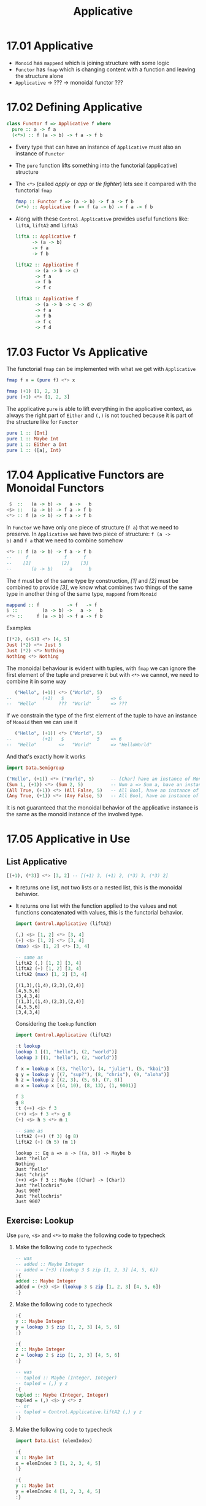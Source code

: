 # -*- eval: (org-babel-lob-ingest "./ob-haskell-common.org"); -*-

#+TITLE: Applicative

#+PROPERTY: header-args:haskell :results replace output
#+PROPERTY: header-args:haskell+ :noweb yes
#+PROPERTY: header-args:haskell+ :wrap EXAMPLE

* 17.01 Applicative
- ~Monoid~ has ~mappend~ which is joining structure with some logic
- ~Functor~ has ~fmap~ which is changing content with a function and
  leaving the structure alone
- ~Applicative~ -> ??? -> monoidal functor ???

* 17.02 Defining Applicative
#+BEGIN_SRC haskell :eval never
class Functor f => Applicative f where
  pure :: a -> f a
  (<*>) :: f (a -> b) -> f a -> f b
#+END_SRC

- Every type that can have an instance of ~Applicative~ must also an
  instance of ~Functor~
- The ~pure~ function lifts something into the functorial
  (applicative) structure
- The ~<*>~ (called /apply/ or /app/ or /tie fighter/) lets see it
  compared with the functorial ~fmap~
  #+BEGIN_SRC haskell :eval never
  fmap :: Functor f => (a -> b) -> f a -> f b
  (<*>) :: Applicative f => f (a -> b) -> f a -> f b
  #+END_SRC
- Along with these ~Control.Applicative~ provides useful functions
  like: ~liftA~, ~liftA2~ and ~liftA3~
  #+BEGIN_SRC haskell :eval never
  liftA :: Applicative f
        -> (a -> b)
        -> f a
        -> f b

  liftA2 :: Applicative f
         -> (a -> b -> c)
         -> f a
         -> f b
         -> f c

  liftA3 :: Applicative f
         -> (a -> b -> c -> d)
         -> f a
         -> f b
         -> f c
         -> f d
  #+END_SRC

* 17.03 Fuctor Vs Applicative
The functorial ~fmap~ can be implemented with what we get with
~Applicative~
#+BEGIN_SRC haskell :eval never
fmap f x = (pure f) <*> x
#+END_SRC

#+BEGIN_SRC haskell
fmap (+1) [1, 2, 3]
pure (+1) <*> [1, 2, 3]
#+END_SRC

#+RESULTS:
#+BEGIN_EXAMPLE
[2,3,4]
[2,3,4]
#+END_EXAMPLE

The applicative ~pure~ is able to lift everything in the applicative
context, as always the right part of ~Either~ and ~(,)~ is not touched
because it is part of the structure like for ~Functor~

#+BEGIN_SRC haskell
pure 1 :: [Int]
pure 1 :: Maybe Int
pure 1 :: Either a Int
pure 1 :: ([a], Int)
#+END_SRC

#+RESULTS:
#+BEGIN_EXAMPLE
[1]
Just 1
Right 1
([],1)
#+END_EXAMPLE

* 17.04 Applicative Functors are Monoidal Functors
#+BEGIN_SRC haskell :eval never
 $  ::   (a -> b) ->   a ->   b
<$> ::   (a -> b) -> f a -> f b
<*> :: f (a -> b) -> f a -> f b
#+END_SRC

In ~Functor~ we have only one piece of structure (~f a~) that we need
to preserve. In ~Applicative~ we have two piece of structure: ~f (a ->
b)~ and ~f a~ that we need to combine somehow

#+BEGIN_SRC haskell :eval never
<*> :: f (a -> b) -> f a -> f b
--     f             f      f
--    [1]           [2]    [3]
--       (a -> b)      a      b
#+END_SRC

The ~f~ must be of the same type by construction, /[1]/ and /[2]/ must
be combined to provide /[3]/, we know what combines two things of the
same type in another thing of the same type, ~mappend~ from ~Monoid~

#+BEGIN_SRC haskell :eval never
mappend :: f          -> f   -> f
$ ::         (a -> b) ->   a ->   b
<*> ::     f (a -> b) -> f a -> f b
#+END_SRC

Examples
#+BEGIN_SRC haskell
[(*2), (+5)] <*> [4, 5]
Just (*2) <*> Just 5
Just (*2) <*> Nothing
Nothing <*> Nothing
#+END_SRC

#+RESULTS:
#+BEGIN_EXAMPLE
[8,10,9,10]
Just 10
Nothing
Nothing
#+END_EXAMPLE

The monoidal behaviour is evident with tuples, with ~fmap~ we can
ignore the first element of the tuple and preserve it but with ~<*>~
we cannot, we need to combine it in some way

#+BEGIN_SRC haskell :eval
   ("Hello", (+1)) <*> ("World", 5)
--           (+1)   $            5    => 6
--  "Hello"        ???  "World"       => ???
#+END_SRC

If we constrain the type of the first element of the tuple to have an
instance of ~Monoid~ then we can use it

#+BEGIN_SRC haskell :eval
   ("Hello", (+1)) <*> ("World", 5)
--           (+1)   $            5    => 6
--  "Hello"        <>   "World"       => "HelloWorld"
#+END_SRC

And that's exactly how it works

#+BEGIN_SRC haskell
import Data.Semigroup

("Hello", (+1)) <*> ("World", 5)      -- [Char] have an instance of Monoid
(Sum 1, (+1)) <*> (Sum 2, 5)          -- Num a => Sum a, have an instance of Monoid
(All True, (+1)) <*> (All False, 5)   -- All Bool, have an instance of Monoid
(Any True, (+1)) <*> (Any False, 5)   -- All Bool, have an instance of Monoid
#+END_SRC

#+RESULTS:
#+BEGIN_EXAMPLE
("HelloWorld",6)
(Sum {getSum = 3},6)
(All {getAll = False},6)
(Any {getAny = True},6)
#+END_EXAMPLE

It is not guaranteed that the monoidal behavior of the applicative
instance is the same as the monoid instance of the involved type.

* 17.05 Applicative in Use
** List Applicative
#+BEGIN_SRC haskell
[(+1), (*3)] <*> [3, 2] -- [(+1) 3, (+1) 2, (*3) 3, (*3) 2]
#+END_SRC

#+RESULTS:
#+BEGIN_EXAMPLE
[4,3,9,6]
#+END_EXAMPLE

- It returns one list, not two lists or a nested list, this is the
  monoidal behavior.
- It returns one list with the function applied to the values and not
  functions concatenated with values, this is the functorial
  behavior.

  #+BEGIN_SRC haskell
  import Control.Applicative (liftA2)

  (,) <$> [1, 2] <*> [3, 4]
  (+) <$> [1, 2] <*> [3, 4]
  (max) <$> [1, 2] <*> [3, 4]

  -- same as
  liftA2 (,) [1, 2] [3, 4]
  liftA2 (+) [1, 2] [3, 4]
  liftA2 (max) [1, 2] [3, 4]
  #+END_SRC

  #+RESULTS:
  #+BEGIN_EXAMPLE
  [(1,3),(1,4),(2,3),(2,4)]
  [4,5,5,6]
  [3,4,3,4]
  [(1,3),(1,4),(2,3),(2,4)]
  [4,5,5,6]
  [3,4,3,4]
  #+END_EXAMPLE

  Considering the ~lookup~ function
  #+BEGIN_SRC haskell
  import Control.Applicative (liftA2)

  :t lookup
  lookup 1 [(1, "hello"), (2, "world")]
  lookup 3 [(1, "hello"), (2, "world")]

  f x = lookup x [(3, "hello"), (4, "julie"), (5, "kbai")]
  g y = lookup y [(7, "sup?"), (8, "chris"), (9, "aloha")]
  h z = lookup z [(2, 3), (5, 6), (7, 8)]
  m x = lookup x [(4, 10), (8, 13), (1, 9001)]

  f 3
  g 8
  :t (++) <$> f 3
  (++) <$> f 3 <*> g 8
  (+) <$> h 5 <*> m 1

  -- same as
  liftA2 (++) (f 3) (g 8)
  liftA2 (+) (h 5) (m 1)
  #+END_SRC

  #+RESULTS:
  #+BEGIN_EXAMPLE
  lookup :: Eq a => a -> [(a, b)] -> Maybe b
  Just "hello"
  Nothing
  Just "hello"
  Just "chris"
  (++) <$> f 3 :: Maybe ([Char] -> [Char])
  Just "hellochris"
  Just 9007
  Just "hellochris"
  Just 9007
  #+END_EXAMPLE

** Exercise: Lookup
Use ~pure~, ~<$>~ and ~<*>~ to make the following code to typecheck

1. Make the following code to typecheck
   #+BEGIN_SRC haskell :results silent
   -- was
   -- added :: Maybe Integer
   -- added = (+3) (lookup 3 $ zip [1, 2, 3] [4, 5, 6])
   :{
   added :: Maybe Integer
   added = (+3) <$> (lookup 3 $ zip [1, 2, 3] [4, 5, 6])
   :}
   #+END_SRC

2. Make the following code to typecheck
   #+BEGIN_SRC haskell :results silent
   :{
   y :: Maybe Integer
   y = lookup 3 $ zip [1, 2, 3] [4, 5, 6]
   :}

   :{
   z :: Maybe Integer
   z = lookup 2 $ zip [1, 2, 3] [4, 5, 6]
   :}

   -- was
   -- tupled :: Maybe (Integer, Integer)
   -- tupled = (,) y z
   :{
   tupled :: Maybe (Integer, Integer)
   tupled = (,) <$> y <*> z
   -- or
   -- tupled = Control.Applicative.liftA2 (,) y z
   :}
   #+END_SRC

3. Make the following code to typecheck
   #+BEGIN_SRC haskell :results silent
   import Data.List (elemIndex)

   :{
   x :: Maybe Int
   x = elemIndex 3 [1, 2, 3, 4, 5]
   :}

   :{
   y :: Maybe Int
   y = elemIndex 4 [1, 2, 3, 4, 5]
   :}

   :{
   max' :: Int -> Int -> Int
   max' = max
   :}

   -- was
   -- maxed :: Maybe Int
   -- maxed = max' x y

   :{
   maxed :: Maybe Int
   maxed = max' <$> x <*> y
   -- or
   -- maxed = Control.Applicative.liftA2 max' x y
   :}
   #+END_SRC

4. Make the following code to typecheck
   #+BEGIN_SRC haskell :results silent
   xs = [1, 2, 3]
   ys = [4, 5, 6]

   :{
   x :: Maybe Integer
   x = lookup 3 $ zip xs ys
   :}

   :{
   y :: Maybe Integer
   y = lookup 2 $ zip xs ys
   :}

   -- was
   -- summed :: Maybe Integer
   -- summed = sum $ (,) x y

   :{
   summed :: Maybe Integer
   summed = sum <$> ((,) <$> x <*> y)
   -- or
   -- summed = sum <$> Control.Applicative.liftA2 (,) x y
   :}
   #+END_SRC

** Identity
#+BEGIN_SRC haskell :eval never
(<*>) :: f        (a -> b) -> f        a -> f        b
(<*>) :: Identity (a -> b) -> Identity a -> Identity b

pure :: a -> f        a
pure :: a -> Identity a
#+END_SRC

What's the meaning of having only a little bit of structure around our
values? To lift ~const~ to map over ~Identity~

#+BEGIN_SRC haskell
import Data.Functor.Identity

xs = [1, 2, 3]
ys = [9, 9, 9]

-- here ~const~ will map over the list structure
const <$> xs <*> ys

Identity xs
:t const <$> (Identity xs)
-- here const will map over the Identity structure
-- const will preserve the content, in this case xs
const <$> (Identity xs) <*> Identity ys
-- whatever you give it's fine because const (const :: a -> b -> a)
-- the second argument of type b
const <$> (Identity xs) <*> Identity "Hello"
#+END_SRC

#+RESULTS:
#+BEGIN_EXAMPLE
[1,1,1,2,2,2,3,3,3]
Identity [1,2,3]
const <$> (Identity xs) :: Num a => Identity (b -> [a])
Identity [1,2,3]
Identity [1,2,3]
#+END_EXAMPLE

** Exercise: Identity Instance
Write an ~Applicative~ instance for ~Identity~
#+BEGIN_SRC haskell
newtype Identity a = Identity a deriving (Eq, Ord, Show)

:{
instance Functor Identity where
  fmap f (Identity a) = Identity $ f a
:}

:{
instance Applicative Identity where
  pure a = Identity a
  (Identity f) <*> (Identity a) = Identity $ f a
:}

xs = [1, 2, 3]
const <$> (Identity xs) <*> Identity "Hello"
#+END_SRC

#+RESULTS:
#+BEGIN_EXAMPLE
Identity [1,2,3]
#+END_EXAMPLE

** Constant
It can only hold a value, it can't do anything, the function doesn't
exists and so it cannot be applied

** Exercise: Constant Instance
Write an ~Applicative~ instance for ~Constant~
#+BEGIN_SRC haskell
newtype Constant a b = Constant {getConstant :: a} deriving (Eq, Ord, Show)

:{
instance Functor (Constant a) where
  fmap _ (Constant a) = Constant a
:}

:{
instance Monoid a => Applicative (Constant a) where
  pure b = Constant mempty
  (Constant a1) <*> (Constant a2) = Constant $ a1 <> a2
:}

f = Constant (Sum 1)
g = Constant (Sum 2)
f <*> g
#+END_SRC

#+RESULTS:
#+BEGIN_EXAMPLE
Constant {getConstant = Sum {getSum = 3}}
#+END_EXAMPLE

** Maybe (Applicative)
#+BEGIN_SRC haskell :eval never
(<*>) :: f     (a -> b) -> f     a -> f     b
(<*>) :: Maybe (a -> b) -> Maybe a -> Maybe b

pure :: a -> f     a
pure :: a -> Maybe a
#+END_SRC

Here we are saying that not only the value but also the function may
not exists aka can be ~Nothing~. Consider the following code to
validate some input to create a value of type ~Person~

#+BEGIN_SRC haskell
newtype Name = Name String deriving (Eq, Show)

newtype Address = Address String deriving (Eq, Show)

data Person = Person Name Address deriving (Eq, Show)

:{
validateLength :: Int -> String -> Maybe String
validateLength n s
  | length s > n = Nothing
  | otherwise    = Just s
:}

:{
mkName :: String -> Maybe Name
mkName s = Name <$> (validateLength 25 s)
:}

:{
mkAddress :: String -> Maybe Address
mkAddress s = Address <$> (validateLength 100 s)
:}

-- this is what we can do on a first attempt
:{
mkPerson :: String -> String -> Maybe Person
mkPerson name address =
  case mkName name of
    Just name' ->
      case mkAddress address of
        Just address' ->
          Just (Person name' address')
        Nothing ->
          Nothing
    Nothing ->
      Nothing
:}

:{
mkPerson' :: String -> String -> Maybe Person
mkPerson' name address =
  Person <$> (mkName name) <*> (mkAddress address)
:}

:{
mkPerson'' :: String -> String -> Maybe Person
mkPerson'' name address =
  Control.Applicative.liftA2 Person (mkName name) (mkAddress address)
:}

mkPerson "Gabriele" "piazza la bomba e scappa, 1"
mkPerson' "Gabriele" "piazza la bomba e scappa, 1"
mkPerson'' "Gabriele" "piazza la bomba e scappa, 1"
#+END_SRC

#+RESULTS:
#+BEGIN_EXAMPLE
Just (Person (Name "Gabriele") (Address "piazza la bomba e scappa, 1"))
Just (Person (Name "Gabriele") (Address "piazza la bomba e scappa, 1"))
Just (Person (Name "Gabriele") (Address "piazza la bomba e scappa, 1"))
#+END_EXAMPLE

** Exercise: Fixer Upper

1. Make the following code to typecheck using ~(<$>)~, ~(<*>)~ and ~pure~.
   #+BEGIN_SRC haskell
   -- was
   -- const <$> Just "Hello" <*> "World"

   const <$> Just "Hello" <*> pure "World"
   #+END_SRC

   #+RESULTS:
   #+BEGIN_EXAMPLE
   Just "Hello"
   #+END_EXAMPLE

2. Make the following code to typecheck using ~(<$>)~, ~(<*>)~ and ~pure~.
   #+BEGIN_SRC haskell
   -- was
   -- (,,,) Just 90 <*> Just 10 Just "Tierness" [1, 2, 3]

   (,,,) <$> Just 90 <*> Just 10 <*> Just "Tierness" <*> pure [1, 2, 3]
   #+END_SRC

   #+RESULTS:
   #+BEGIN_EXAMPLE
   Just (90,10,"Tierness",[1,2,3])
   #+END_EXAMPLE

* 17.06 Applicative Laws
1. Identity
   #+BEGIN_SRC haskell :eval never
   pure id <*> v = v
   #+END_SRC

   Compare with other identities
   #+BEGIN_SRC haskell :eval never
   id [1, 2, 3]
   fmap id [1, 2, 3]
   pure id <*> [1, 2, 3]
   #+END_SRC

   Examples
   #+BEGIN_SRC haskell
   pure id <*> [1, 2, 3]
   pure id <*> "Hello Everybody"
   pure id <*> Just "Hello Everybody"
   pure id <*> Nothing
   pure id <*> Left "Error"
   pure id <*> Right 42
   #+END_SRC

   #+RESULTS:
   #+BEGIN_EXAMPLE
   [1,2,3]
   Hello Everybody
   Just "Hello Everybody"
   Nothing
   Left "Error"
   Right 42
   #+END_EXAMPLE

2. Composition
   #+BEGIN_SRC haskell :eval never
   pure (.) <*> u <*> v <*> w = u <*> (v <*> w)
   #+END_SRC

   Composition functions first and the applying the resulting function
   #+BEGIN_SRC haskell
   :t pure (.) <*> [(+1)]
   -- Num c => [(a -> c) -> a -> c]
   -- [(.)(+1)]

   :t pure (.) <*> [(+1)] <*> [(*2)]
   -- Num c => [c -> c]
   -- [(.)(+1)(*2)]

   pure (.) <*> [(+1)] <*> [(*2)] <*> [1, 2, 3]
   -- Num c => [c]
   -- [3, 5, 7]
   #+END_SRC

   #+RESULTS:
   #+BEGIN_EXAMPLE
   pure (.) <*> [(+1)] :: Num c => [(a -> c) -> a -> c]
   pure (.) <*> [(+1)] <*> [(*2)] :: Num c => [c -> c]
   [3,5,7]
   #+END_EXAMPLE

   Application of the functions sequentially
   #+BEGIN_SRC haskell :eval never
   [(*2)] <*> [1, 2, 3]
   -- Num c => [c]
   -- [2, 4, 6]

   [(+1)] <*> ([(*2)] <*> [1, 2, 3])
   -- Num c => [c]
   -- [(+1)] <*> [2, 4, 6]
   -- [3, 5, 7]
   #+END_SRC

   Are the same. This law ensure that ~(<*>)~ is transparent to
   function composition. If the functions compose outside of
   functorial structure ~(.)(+1)(*2)~ then they compose in the same
   way inside of functorial structure ~pure (.) <*> [(+1)] <*> [(*2)]~

3. Homomorphism
   #+BEGIN_SRC haskell :eval never
   pure f <*> pure x = pure (f x)
   #+END_SRC

   An /homomorphism/ is a structure preserving map between two
   algebraic structure. This law ensure that the effect of applying a
   function embedded in some functorial structure to a value that is
   embedded in the same functorial structure will be the same as
   applying the function to the value and then wrapping the result in
   the functorial structure.

   #+BEGIN_SRC haskell
   pure (+1) <*> pure 1

   pure ((+1) 1)

   -- We cannot write ~== 2~ because ~pure~ works for every functorial
   -- structure that is not stated yet, we need to state it, ~2~ has no
   -- structure
   (pure (+1) <*> pure 1) == Just 2

   pure ((+1) 1) == Just 2

   -- Same as
   ((pure (+1) <*> pure 1) :: Maybe Int) == pure ((+1) 1)
   #+END_SRC

   #+RESULTS:
   #+BEGIN_EXAMPLE
   2
   2
   True
   True
   True
   #+END_EXAMPLE

   It is like with ~fmap~, the structure must be preserved but with
   ~<*>~ also the function is in the structure so the structure must
   be /monoidal/ aka the structure itself must be composable in some
   sense.

4. Commutative
   #+BEGIN_SRC haskell :eval never
   u <*> pure y = pure ($ y) <*> u
   #+END_SRC

   To the left of ~(<*>)~ must be a function embedded in some
   structrure. To be able to swap the operands we need to transform a
   value into a function ~($ y)~ it's a function that will take a
   function and returns the application of the function to the given
   value ~y~.

   Examples
   #+BEGIN_SRC haskell
   x1 = Just (+2) <*> pure 3
   x2 = pure ($ 3) <*> Just (+2)

   x1
   x2
   x1 == x2
   #+END_SRC

   #+RESULTS:
   #+BEGIN_EXAMPLE
   Just 5
   Just 5
   True
   #+END_EXAMPLE

* 17.07 You Knew This Was Coming
We want to check the compliance to the laws with /QuickCheck/. What
follows is my attempt to create the properties like for the other laws

#+BEGIN_SRC haskell :eval never
-- identity
-- pure id <*> x == x
:{
applicativeIdentityProperty :: (Applicative f, Eq (f a)) => f a -> Bool
applicativeIdentityProperty x = (pure id <*> x) == x
:}

-- composition
-- pure (.) <*> f <*> g <*> x == f <*> (g <*> x)
:{
applicativeCompositionProperty :: (Applicative f, Eq (f c)) => f (b -> c) -> f (a -> b) -> f a -> Bool
applicativeCompositionProperty f g x = (pure (.) <*> f <*> g <*> x) == (f <*> (g <*> x))
:}

-- TODO: right now seems like I'm unable to do this... maybe one day :-D
-- homomorphism
-- pure f <*> pure x == pure (f x)
-- :{
-- applicativeHomomorphismProperty :: (Applicative f, Eq (f b)) => (a -> b) -> a -> Bool
-- applicativeHomomorphismProperty f x = ((pure f) <*> (pure x)) == pure (f x)
-- :}

-- commutativity
-- f <*> (pure x) == pure ($ x) <*> f
:{
applicativeCommutativityProperty :: (Applicative f, Eq (f b)) => f (a -> b) -> a -> Bool
applicativeCommutativityProperty f x = (f <*> (pure x)) == (pure ($ x) <*> f)
:}
#+END_SRC

We are gonna use an help, a package written to check this laws:
/checkers/.

#+BEGIN_SRC haskell
import Data.Monoid

data Bull = Fools | Twoo deriving (Eq, Show)

:{
instance Arbitrary Bull where
  arbitrary = frequency [(1, return Fools), (1, return Twoo)]
:}

-- Bad instance of Monoid so that tests will fail
:{
instance Semigroup Bull where
  _ <> _ = Fools

instance Monoid Bull where
  mempty = Fools
:}

-- Needed by checkers
:{
instance EqProp Bull where
  (=-=) = eq
:}

<<quickcheck-with-output>>

quickCheckBatchWithOutput (monoid Twoo)
quickCheckBatchWithOutput (monoid Fools)
#+END_SRC

#+RESULTS:
#+BEGIN_EXAMPLE
>>> monoid

[left  identity] *** Failed! Falsified (after 1 test):
Twoo

[right identity] *** Failed! Falsified (after 2 tests):
Twoo

[associativity] +++ OK, passed 100 tests.

[mappend = (<>)] +++ OK, passed 100 tests.

[mconcat] +++ OK, passed 100 tests.

<<< monoid
>>> monoid

[left  identity] *** Failed! Falsified (after 4 tests):
Twoo

[right identity] *** Failed! Falsified (after 1 test):
Twoo

[associativity] +++ OK, passed 100 tests.

[mappend = (<>)] +++ OK, passed 100 tests.

[mconcat] +++ OK, passed 100 tests.

<<< monoid
#+END_EXAMPLE

To verify the applicative laws we need to generate a ~TestBatch~ for
~Applicative~ like we did for ~Monoid~ with the /checkers/ library
function ~monoid~

#+BEGIN_SRC haskell
import Test.QuickCheck.Checkers

:t applicative
#+END_SRC

#+RESULTS:
#+BEGIN_EXAMPLE
applicative
  :: (Applicative m, CoArbitrary a, Arbitrary a, Arbitrary b,
      Arbitrary (m a), Arbitrary (m (b -> c)), Arbitrary (m (a -> b)),
      Show a, Show (m a), Show (m (b -> c)), Show (m (a -> b)),
      EqProp (m a), EqProp (m b), EqProp (m c)) =>
     m (a, b, c) -> TestBatch
#+END_EXAMPLE

So we need to provide a value for the applicative structure (~m~) and
three values of possibly different types ~(a, b, c)~

#+BEGIN_SRC haskell :eval never
<<quickcheck-with-output>>

-- We don't run it because it's gonna to generate list too big to
-- handle, I don't know why
quickCheckBatchWithOutput (applicative [("a", "b", 1)])
#+END_SRC

Values are given only to provide types, an alternative way would be

#+BEGIN_SRC haskell :eval never
<<quickcheck-with-output>>

:{
xs :: (String, String, Int)
xs = undefined
:}

-- We don't run it because it's gonna to generate list too big to
-- handle, I don't know why
quickCheckBatchWithOutput (applicative [xs])
#+END_SRC

* 17.08 ZipList Monoid
The default monoidal behavior of lists is to concatenate, so that ~[1,
2, 3] <> [4, 5, 6]~ is equal to ~[1, 2, 3] ++ [4, 5, 6]~

An alternative would be to rely on the monoidal behavior of the types
contained in the list and to obtain something like ~[x, y] <> [u, w]~
to be equal to ~[x <> u, y <> w]~

We are going to define an instance of ~Monoid~ for ~ZipList~
#+BEGIN_SRC haskell
<<add-current-chapter-directory-in-path()>>

:load ZipListMonoid

<<quickcheck-with-output>>
quickCheckBatchWithOutput (monoid (ZipList [Sum 1]))
#+END_SRC

#+RESULTS:
#+BEGIN_EXAMPLE
[1 of 1] Compiling ZipListMonoid    ( /home/coder/code/haskellbook-exercises/chapter-017/ZipListMonoid.hs, interpreted )
Ok, one module loaded.
monoid
======

[left  identity] *** Failed! Falsified (after 2 tests):
ZipList {getZipList = [Sum {getSum = 0}]}

[right identity] *** Failed! Falsified (after 2 tests and 1 shrink):
ZipList {getZipList = [Sum {getSum = 0}]}

[associativity] +++ OK, passed 100 tests.

[mappend = (<>)] +++ OK, passed 100 tests.

[mconcat] +++ OK, passed 100 tests.
#+END_EXAMPLE

It fails because the empty ~ZipList~ (~ZipList []~) is not the zero,
is the identity, the ~mempty~ of ~Monoid~ must be the identity so that
~memtpy <> a == a <> mempty~

We can exploit the monoid instance of the content of the ~ZipList~
that we required and use its ~mempty~

#+BEGIN_SRC haskell :eval never
<<add-current-chapter-directory-in-path()>>
:load ZipListMonoid2

-- mempty = pure mempty
-- we are gonna se what pure does when we are gonna implement Applicative for ZipList

<<quickcheck-with-output>>
quickCheckBatchWithOutput (monoid (ZipList [Sum 1]))
#+END_SRC

** Exercise: List Applicative
Implement ~Applicative~ for ~List~

#+NAME: list-applicative
#+BEGIN_SRC haskell :eval never
import Data.Monoid

data List a = Nil | Cons a (List a) deriving (Eq, Show)

:{
instance Semigroup (List a) where
  Nil <> x = x
  x <> Nil = x
  (Cons x ll) <> lr = Cons x (ll <> lr)
:}

:{
instance Monoid (List a) where
  mempty = Nil
:}

:{
instance Functor List where
  fmap _ Nil = Nil
  fmap f (Cons a fa) = Cons (f a) (fmap f fa)
:}

:{
instance Applicative List where
  -- pure :: a -> f a
  pure x = Cons x Nil

  -- (<*>) :: f (a -> b) -> f a -> f b
  Nil <*> _ = Nil
  _ <*> Nil = Nil
  (Cons f ll) <*> lr@(Cons a tr) = (Cons (f a) (f <$> tr)) <> (ll <*> lr)
:}

<<quickcheck-with-output>>

:{
instance Arbitrary a => Arbitrary (List a) where
  arbitrary = do
    a <- arbitrary
    l <- arbitrary
    frequency [(1, return Nil), (2, return (Cons a l))]
:}

:{
take' :: Int -> List a -> List a
take' 0 _ = Nil
take' _ Nil = Nil
take' n (Cons x xs) = (Cons x (take' (n - 1) xs))
:}

:{
-- To make tests finish quickly
instance Eq a => EqProp (List a) where
  x =-= y = x' `eq` y'
    where x' = take' 3000 x
          y' = take' 3000 y
:}
#+END_SRC

#+BEGIN_SRC haskell :results silent
<<list-applicative>>

:{
xs :: (String, String, Int)
xs = undefined
:}

quickCheckBatchWithOutput (monoid (Cons "foo" Nil))
quickCheckBatchWithOutput (functor (Cons xs Nil))
quickCheckBatchWithOutput (applicative (Cons xs Nil))
#+END_SRC

** Exercise: ZipList Applicative
Implement ~Applicative~ for ~ZipList~

#+BEGIN_SRC haskell :results silent
<<list-applicative>>

:{
take' :: Int -> List a -> List a
take' 0 _ = Nil
take' _ Nil = Nil
take' n (Cons x xs) = (Cons x (take' (n - 1) xs))
:}

newtype ZipList' a = ZipList' (List a) deriving (Eq, Show)

:{
instance Semigroup a => Semigroup (ZipList' a) where
  (ZipList' Nil) <> x = x
  x <> (ZipList' Nil) = x
  (ZipList' (Cons x xs)) <> (ZipList' (Cons y ys)) = ZipList' $ Cons (x <> y) (xs <> ys)
:}

:{
instance Monoid a => Monoid (ZipList' a) where
  mempty = ZipList' mempty
:}

:{
instance Functor ZipList' where
  fmap _ (ZipList' Nil) = ZipList' Nil
  fmap f (ZipList' (Cons x xs)) = ZipList' $ Cons (f x) (f <$> xs)
:}

:{
instance Applicative ZipList' where
  pure x = ZipList' $ Cons x Nil

  _ <*> ZipList' Nil = ZipList' Nil
  ZipList' Nil <*> _ = ZipList' Nil
  (ZipList' (Cons f Nil)) <*> (ZipList' (Cons x xs)) = ZipList' $ Cons (f x) (f <$> xs)
  (ZipList' (Cons f fs)) <*> (ZipList' (Cons x Nil)) = ZipList' $ Cons (f x) (fs <*> pure x)
  (ZipList' (Cons f fs)) <*> (ZipList' (Cons x xs)) = ZipList' $ Cons (f x) rest
    where (ZipList' rest) = (ZipList' fs) <*> (ZipList' xs)
:}

<<quickcheck-with-output>>

:{
instance Eq a => EqProp (ZipList' a) where
  (=-=) xs ys = xs' `eq` ys'
    where xs' = let (ZipList' l) = xs in take' 3000 l
          ys' = let (ZipList' l) = ys in take' 3000 l
:}

:{
instance Arbitrary a => Arbitrary (ZipList' a) where
  -- we can have a ~Gen (List a)~ but we need ~Gen (ZipList' (List a))~
  -- fmap does exactly that :-)
  arbitrary = ZipList' <$> arbitrary
:}

quickCheckBatchWithOutput (monoid (ZipList' (Cons "" Nil)))
quickCheckBatchWithOutput (functor (ZipList' (Cons ("", "", "") Nil)))
quickCheckBatchWithOutput (applicative (ZipList' (Cons ("", "", "") Nil)))
#+END_SRC

Unlike ~Functor~, ~Applicative~ can have more lawful instances for datatype (FC)

** Exercise: Validation Applicative
Write an ~Applicative~ instance for ~Validation~. It's the same as
~Either~ but the applicative composition must rely on the monoidal
composition (aka. append the errors)

#+BEGIN_SRC haskell :eval silent
import Data.Monoid

data Validation e a = Failure e | Success a deriving (Eq, Show)

:{
instance Functor (Validation e) where
  fmap _ (Failure e) = Failure e
  fmap f (Success a) = Success $ (f a)
:}

:{
instance Semigroup e => Applicative (Validation e) where
  pure x = Success x

  (Success f) <*> (Failure e) = Failure e
  (Success f) <*> (Success e) = Success $ f e
  (Failure e) <*> (Success _) = Failure e
  (Failure e1) <*> (Failure e2) = Failure $ e1 <> e2
:}

:{
instance (Arbitrary e, Arbitrary a) => Arbitrary (Validation e a) where
  arbitrary = do
    e <- arbitrary
    a <- arbitrary
    elements [Failure e, Success a]
:}

:{
instance (Eq e, Eq a) => EqProp (Validation e a) where
  (=-=) = eq
:}

<<quickcheck-with-output>>

quickCheckBatchWithOutput (applicative (Success ("", "", "")))
#+END_SRC

* 17.09 Exercises
** Specializing Method Types
Given a type that has an instance of Applicative, specialize the types
of the methods.

1. Specialize method types for ~[]~
   #+BEGIN_SRC haskell :results silent
   :{
   -- pure :: a -> ? a
   pure' :: a -> [a]
   pure' = undefined
   :}

   :{
   -- (<*>) :: ? (a -> b) -> ? a -> ? b
   applicative' :: [(a -> b)] -> [a] -> [b]
   -- or applicative' :: [] (a -> b) -> [] a -> [] b
   applicative' = undefined
   :}
   #+END_SRC

2. Specialize method types for ~IO~
   #+BEGIN_SRC haskell :results silent
   :{
   -- pure :: a -> ? a
   pure' :: a -> IO a
   pure' = undefined
   :}

   :{
   -- (<*>) :: ? (a -> b) -> ? a -> ? b
   applicative' :: IO (a -> b) -> IO a -> IO b
   applicative' = undefined
   :}
   #+END_SRC

3. Specialize method types for ~(,) a~
   #+BEGIN_SRC haskell :results silent
   :{
   -- pure :: a -> ? a
   pure' :: a -> (b, a)
   pure' = undefined
   :}

   :{
   -- (<*>) :: ? (a -> b) -> ? a -> ? b
   applicative' :: (c, (a -> b)) -> (c, a) -> (c, b)
   applicative' = undefined
   :}
   #+END_SRC

4. Specialize method types for ~(->) e~
   #+BEGIN_SRC haskell :results silent
   :{
   -- pure :: a -> ? a
   pure' :: a -> (e -> a)
   pure' = undefined
   :}

   :{
   -- (<*>) :: ? (a -> b) -> ? a -> ? b
   applicative' :: (e -> (a -> b)) -> (e -> a) -> (e -> b)
   applicative' = undefined
   :}
   #+END_SRC

** Applicative Instances

1. Write an instance of ~Applicative~ for the following type
   #+BEGIN_SRC haskell :results silent
   data Pair a = Pair a a deriving (Eq, Show)

   :{
   instance Functor Pair where
     fmap f (Pair a1 a2) = Pair (f a1) (f a2)
   :}

   :{
   instance Applicative Pair where
     pure x = Pair x x

     (Pair f1 f2) <*> (Pair x1 x2) = Pair (f1 x1) (f2 x2)
   :}

   :{
   instance Arbitrary a => Arbitrary (Pair a) where
     arbitrary = Pair <$> arbitrary <*> arbitrary
   :}

   :{
   instance Eq a => EqProp (Pair a) where
     (=-=) = eq
   :}

   <<quickcheck-with-output>>

   quickCheckBatchWithOutput (applicative (Pair ("", "", "") ("", "", "")))
   #+END_SRC

2. Write an instance of ~Applicative~ for the following type
   #+BEGIN_SRC haskell :results silent
   data Two a b = Two a b deriving (Eq, Show)

   :{
   instance Functor (Two a) where
     fmap f (Two a b) = Two a (f b)
   :}

   :{
   instance Monoid a => Applicative (Two a) where
     pure x = Two mempty x

     (Two a1 f) <*> (Two a2 b) = Two (a1 <> a2) (f b)
   :}

   :{
   instance (Arbitrary a, Arbitrary b) => Arbitrary (Two a b) where
     arbitrary = Two <$> arbitrary <*> arbitrary
   :}

   :{
   instance (Eq a, Eq b) => EqProp (Two a b) where
     (=-=) = eq
   :}

   <<quickcheck-with-output>>

   quickCheckBatchWithOutput (applicative (Two (Sum 1, Sum 1, Sum 1) ("", "", "")))
   #+END_SRC

3. Write an instance of ~Applicative~ for the following type
   #+BEGIN_SRC haskell :results silent
   data Three a b c = Three a b c deriving (Eq, Show)

   :{
   instance Functor (Three a b) where
     fmap f (Three a b c) = Three a b (f c)
   :}

   :{
   instance (Monoid a, Monoid b) => Applicative (Three a b) where
     pure x = Three mempty mempty x

     (Three a1 b1 f) <*> (Three a2 b2 c) = Three (a1 <> a2) (b1 <> b2) (f c)
   :}

   :{
   instance (Arbitrary a, Arbitrary b, Arbitrary c) => Arbitrary (Three a b c) where
     arbitrary = Three <$> arbitrary <*> arbitrary <*> arbitrary
   :}

   :{
   instance (Eq a, Eq b, Eq c) => EqProp (Three a b c) where
     (=-=) = eq
   :}

   quickCheckBatchWithOutput (applicative (Three (Sum 1) (All True) ("", "", "")))
   #+END_SRC

4. Write an instance of ~Applicative~ for the following type
   #+BEGIN_SRC haskell :eval silent
   data Three' a b = Three' a b b deriving (Eq, Show)

   -- identity: id <$> x == x
   -- composition: (f . g) <$> x == f <$> (g <$> x) == (fmap f) . (fmap g)
   :{
   instance Functor (Three' a) where
     fmap f (Three' a b1 b2) = Three' a (f b1) (f b2)
   :}

   -- identity: pure id <*> x = x
   -- homomorphism: pure f <*> pure x == pure (f x)
   -- composition: pure (.) <*> f <*> g <*> x == f <*> (g <*> x)
   -- commutative: f <*> pure x == pure ($ x) <*> f
   :{
   instance Monoid a => Applicative (Three' a) where
     pure x = Three' mempty x x

     (Three' a1 f1 f2) <*> (Three' a2 b1 b2) = Three' (a1 <> a2) (f1 b1) (f2 b2)
   :}

   :{
   instance (Arbitrary a, Arbitrary b) => Arbitrary (Three' a b) where
     arbitrary = Three' <$> arbitrary <*> arbitrary <*> arbitrary
   :}

   :{
   instance (Eq a, Eq b) => EqProp (Three' a b) where
     (=-=) = eq
   :}

   <<quickcheck-with-output>>

   quickCheckBatchWithOutput (applicative (Three' (Sum 1) ("", "", "") ("", "", "")))
   #+END_SRC

5. Write an instance of ~Applicative~ for the following type
   #+BEGIN_SRC haskell :results silent
   data Four a b c d = Four a b c d deriving (Eq, Show)

   -- identity: fmap id x == x
   -- composition: fmap (f . g) x == fmap f (fmap g x)
   :{
   instance Functor (Four a b c) where
     fmap f (Four a b c d) = Four a b c (f d)
   :}

   :{
   instance (Monoid a, Monoid b, Monoid c) => Applicative (Four a b c) where
     pure x = Four mempty mempty mempty x

     (Four a1 b1 c1 f) <*> (Four a2 b2 c2 d) = Four (a1 <> a2) (b1 <> b2) (c1 <> c2) (f d)
   :}

   :{
   instance (Arbitrary a, Arbitrary b, Arbitrary c, Arbitrary d) => Arbitrary (Four a b c d) where
     arbitrary = Four <$> arbitrary <*> arbitrary <*> arbitrary <*> arbitrary
   :}

   :{
   instance (Eq a, Eq b, Eq c, Eq d) => EqProp (Four a b c d) where
     (=-=) = eq
   :}

   <<quickcheck-with-output>>

   quickCheckBatchWithOutput (applicative (Four (Sum 1) (All True) LT ("", "", "")))
   #+END_SRC

6. Write an instance of ~Applicative~ for the following type
   #+BEGIN_SRC haskell
   data Four' a b = Four' a a a b deriving (Eq, Show)

   :{
   instance Functor (Four' a) where
     fmap f (Four' a1 a2 a3 b) = Four' a1 a2 a3 (f b)
   :}

   :{
   instance Monoid a => Applicative (Four' a) where
     pure x = Four' mempty mempty mempty x

     (Four' al1 al2 al3 f) <*> (Four' ar1 ar2 ar3 b) = Four' (al1 <> ar1) (al2 <> ar2) (al3 <> ar3) (f b)
   :}

   :{
   instance (Arbitrary a, Arbitrary b) => Arbitrary (Four' a b) where
     arbitrary = Four' <$> arbitrary <*> arbitrary <*> arbitrary <*> arbitrary
   :}

   :{
   instance (Eq a, Eq b) => EqProp (Four' a b) where
     (=-=) = eq
   :}

   <<quickcheck-with-output>>

   quickCheckBatchWithOutput (applicative (Four' (Sum 1) (Sum 2) (Sum 3) ("", "", "")))
   #+END_SRC

** Combinations
Write the function to generate the possible combinations of three
input lists using ~liftA3~ from ~Control.Applicative~.

#+BEGIN_SRC haskell
import Control.Applicative (liftA3)

:{
stops :: String
stops = "pbtdkg"
:}

:{
vowels :: String
vowels = "aeiou"
:}

:{
combos :: [a] -> [b] -> [c] -> [(a, b, c)]
combos = liftA3 (,,)
:}

combos stops vowels stops
#+END_SRC

#+RESULTS:
#+BEGIN_EXAMPLE
[('p','a','p'),('p','a','b'),('p','a','t'),('p','a','d'),('p','a','k'),('p','a','g'),('p','e','p'),('p','e','b'),('p','e','t'),('p','e','d'),('p','e','k'),('p','e','g'),('p','i','p'),('p','i','b'),('p','i','t'),('p','i','d'),('p','i','k'),('p','i','g'),('p','o','p'),('p','o','b'),('p','o','t'),('p','o','d'),('p','o','k'),('p','o','g'),('p','u','p'),('p','u','b'),('p','u','t'),('p','u','d'),('p','u','k'),('p','u','g'),('b','a','p'),('b','a','b'),('b','a','t'),('b','a','d'),('b','a','k'),('b','a','g'),('b','e','p'),('b','e','b'),('b','e','t'),('b','e','d'),('b','e','k'),('b','e','g'),('b','i','p'),('b','i','b'),('b','i','t'),('b','i','d'),('b','i','k'),('b','i','g'),('b','o','p'),('b','o','b'),('b','o','t'),('b','o','d'),('b','o','k'),('b','o','g'),('b','u','p'),('b','u','b'),('b','u','t'),('b','u','d'),('b','u','k'),('b','u','g'),('t','a','p'),('t','a','b'),('t','a','t'),('t','a','d'),('t','a','k'),('t','a','g'),('t','e','p'),('t','e','b'),('t','e','t'),('t','e','d'),('t','e','k'),('t','e','g'),('t','i','p'),('t','i','b'),('t','i','t'),('t','i','d'),('t','i','k'),('t','i','g'),('t','o','p'),('t','o','b'),('t','o','t'),('t','o','d'),('t','o','k'),('t','o','g'),('t','u','p'),('t','u','b'),('t','u','t'),('t','u','d'),('t','u','k'),('t','u','g'),('d','a','p'),('d','a','b'),('d','a','t'),('d','a','d'),('d','a','k'),('d','a','g'),('d','e','p'),('d','e','b'),('d','e','t'),('d','e','d'),('d','e','k'),('d','e','g'),('d','i','p'),('d','i','b'),('d','i','t'),('d','i','d'),('d','i','k'),('d','i','g'),('d','o','p'),('d','o','b'),('d','o','t'),('d','o','d'),('d','o','k'),('d','o','g'),('d','u','p'),('d','u','b'),('d','u','t'),('d','u','d'),('d','u','k'),('d','u','g'),('k','a','p'),('k','a','b'),('k','a','t'),('k','a','d'),('k','a','k'),('k','a','g'),('k','e','p'),('k','e','b'),('k','e','t'),('k','e','d'),('k','e','k'),('k','e','g'),('k','i','p'),('k','i','b'),('k','i','t'),('k','i','d'),('k','i','k'),('k','i','g'),('k','o','p'),('k','o','b'),('k','o','t'),('k','o','d'),('k','o','k'),('k','o','g'),('k','u','p'),('k','u','b'),('k','u','t'),('k','u','d'),('k','u','k'),('k','u','g'),('g','a','p'),('g','a','b'),('g','a','t'),('g','a','d'),('g','a','k'),('g','a','g'),('g','e','p'),('g','e','b'),('g','e','t'),('g','e','d'),('g','e','k'),('g','e','g'),('g','i','p'),('g','i','b'),('g','i','t'),('g','i','d'),('g','i','k'),('g','i','g'),('g','o','p'),('g','o','b'),('g','o','t'),('g','o','d'),('g','o','k'),('g','o','g'),('g','u','p'),('g','u','b'),('g','u','t'),('g','u','d'),('g','u','k'),('g','u','g')]
#+END_EXAMPLE
